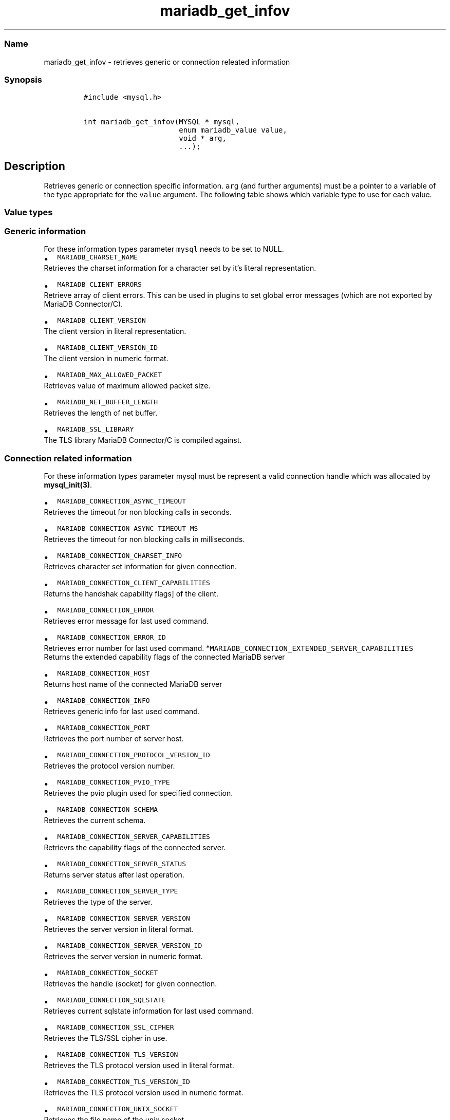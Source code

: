 .\"t
.\" Automatically generated by Pandoc 2.5
.\"
.TH "mariadb_get_infov" "3" "" "Version 3.3.1" "MariaDB Connector/C"
.hy
.SS Name
.PP
mariadb_get_infov \- retrieves generic or connection releated
information
.SS Synopsis
.IP
.nf
\f[C]
#include <mysql.h>

int mariadb_get_infov(MYSQL * mysql,
                      enum mariadb_value value,
                      void * arg,
                      ...);
\f[R]
.fi
.SH Description
.PP
Retrieves generic or connection specific information.
\f[C]arg\f[R] (and further arguments) must be a pointer to a variable of
the type appropriate for the \f[C]value\f[R] argument.
The following table shows which variable type to use for each value.
.PP
.TS
tab(@);
lw(35.0n) lw(35.0n).
T{
Variable Type
T}@T{
Values
T}
_
T{
\f[C]unsigned int\f[R]
T}@T{
\f[C]MARIADB_CLIENT_VERSION_ID\f[R],
\f[C]MARIADB_CONNECTION_ASYNC_TIMEOUT\f[R],
\f[C]MARIADB_CONNECTION_ASYNC_TIMEOUT_MS\f[R],
\f[C]MARIADB_CONNECTION_ERROR_ID\f[R],
\f[C]MARIADB_CONNECTION_PORT\f[R],
\f[C]MARIADB_CONNECTION_PROTOCOL_VERSION_ID\f[R],
\f[C]MARIADB_CONNECTION_PVIO_TYPE\f[R],
\f[C]MARIADB_CONNECTION_SERVER_STATUS\f[R],
\f[C]MARIADB_CONNECTION_SERVER_VERSION_ID\f[R],
\f[C]MARIADB_CONNECTION_TLS_VERSION_ID\f[R]
T}
T{
\f[C]unsigned long\f[R]
T}@T{
\f[C]MARIADB_CONNECTION_CLIENT_CAPABILITIES\f[R],
\f[C]MARIADB_CONNECTION_EXTENDED_SERVER_CAPABILITIES\f[R],
\f[C]MARIADB_CONNECTION_SERVER_CAPABILITIES\f[R]
T}
T{
\f[C]size_t\f[R]
T}@T{
\f[C]MARIADB_MAX_ALLOWED_PACKET\f[R],
\f[C]MARIADB_NET_BUFFER_LENGTH\f[R]
T}
T{
\f[C]const char *\f[R]
T}@T{
\f[C]MARIADB_CLIENT_VERSION\f[R], \f[C]MARIADB_TLS_VERSION\f[R],
\f[C]MARIADB_CONNECTION_ERROR\f[R], \f[C]MARIADB_CONNECTION_HOST\f[R],
\f[C]MARIADB_CONNECTION_INFO\f[R], \f[C]MARIADB_CONNECTION_SCHEMA\f[R],
\f[C]MARIADB_CONNECTION_SERVER_TYPE\f[R],
\f[C]MARIADB_CONNECTION_SERVER_VERSION\f[R],
\f[C]MARIADB_CONNECTION_SQLSTATE\f[R],
\f[C]MARIADB_CONNECTION_SSL_CIPHER\f[R],
\f[C]MARIADB_CONNECTION_TLS_VERSION\f[R],
\f[C]MARIADB_CONNECTUION_UNIX_SOCKET\f[R],
\f[C]MARIADB_CONNECTION_USER\f[R],
T}
T{
\f[C]const char **\f[R]
T}@T{
\f[C]MARIADB_CLIENT_ERRORS\f[R]
T}
T{
\f[C]const *MY_CHARSET_INFO\f[R]
T}@T{
\f[C]MARIADB_CHARSET_NAME\f[R],
\f[C]MARIADB_CONNECTION_CHARSET_INFO\f[R]
T}
T{
\f[C]my_socket\f[R]
T}@T{
\f[C]MARIADB_CONNECTION_SOCKET\f[R]
T}
.TE
.SS Value types
.SS Generic information
.PP
For these information types parameter \f[C]mysql\f[R] needs to be set to
NULL.
.IP \[bu] 2
\f[C]MARIADB_CHARSET_NAME\f[R]
.PD 0
.P
.PD
Retrieves the charset information for a character set by it\[cq]s
literal representation.
.IP \[bu] 2
\f[C]MARIADB_CLIENT_ERRORS\f[R]
.PD 0
.P
.PD
Retrieve array of client errors.
This can be used in plugins to set global error messages (which are not
exported by MariaDB Connector/C).
.IP \[bu] 2
\f[C]MARIADB_CLIENT_VERSION\f[R]
.PD 0
.P
.PD
The client version in literal representation.
.IP \[bu] 2
\f[C]MARIADB_CLIENT_VERSION_ID\f[R]
.PD 0
.P
.PD
The client version in numeric format.
.IP \[bu] 2
\f[C]MARIADB_MAX_ALLOWED_PACKET\f[R]
.PD 0
.P
.PD
Retrieves value of maximum allowed packet size.
.IP \[bu] 2
\f[C]MARIADB_NET_BUFFER_LENGTH\f[R]
.PD 0
.P
.PD
Retrieves the length of net buffer.
.IP \[bu] 2
\f[C]MARIADB_SSL_LIBRARY\f[R]
.PD 0
.P
.PD
The TLS library MariaDB Connector/C is compiled against.
.SS Connection related information
.PP
For these information types parameter mysql must be represent a valid
connection handle which was allocated by \f[B]mysql_init(3)\f[R].
.IP \[bu] 2
\f[C]MARIADB_CONNECTION_ASYNC_TIMEOUT\f[R]
.PD 0
.P
.PD
Retrieves the timeout for non blocking calls in seconds.
.IP \[bu] 2
\f[C]MARIADB_CONNECTION_ASYNC_TIMEOUT_MS\f[R]
.PD 0
.P
.PD
Retrieves the timeout for non blocking calls in milliseconds.
.IP \[bu] 2
\f[C]MARIADB_CONNECTION_CHARSET_INFO\f[R]
.PD 0
.P
.PD
Retrieves character set information for given connection.
.IP \[bu] 2
\f[C]MARIADB_CONNECTION_CLIENT_CAPABILITIES\f[R]
.PD 0
.P
.PD
Returns the handshak capability flags] of the client.
.IP \[bu] 2
\f[C]MARIADB_CONNECTION_ERROR\f[R]
.PD 0
.P
.PD
Retrieves error message for last used command.
.IP \[bu] 2
\f[C]MARIADB_CONNECTION_ERROR_ID\f[R]
.PD 0
.P
.PD
Retrieves error number for last used command.
*\f[C]MARIADB_CONNECTION_EXTENDED_SERVER_CAPABILITIES\f[R]
.PD 0
.P
.PD
Returns the extended capability flags of the connected MariaDB server
.IP \[bu] 2
\f[C]MARIADB_CONNECTION_HOST\f[R]
.PD 0
.P
.PD
Returns host name of the connected MariaDB server
.IP \[bu] 2
\f[C]MARIADB_CONNECTION_INFO\f[R]
.PD 0
.P
.PD
Retrieves generic info for last used command.
.IP \[bu] 2
\f[C]MARIADB_CONNECTION_PORT\f[R]
.PD 0
.P
.PD
Retrieves the port number of server host.
.IP \[bu] 2
\f[C]MARIADB_CONNECTION_PROTOCOL_VERSION_ID\f[R]
.PD 0
.P
.PD
Retrieves the protocol version number.
.IP \[bu] 2
\f[C]MARIADB_CONNECTION_PVIO_TYPE\f[R]
.PD 0
.P
.PD
Retrieves the pvio plugin used for specified connection.
.IP \[bu] 2
\f[C]MARIADB_CONNECTION_SCHEMA\f[R]
.PD 0
.P
.PD
Retrieves the current schema.
.IP \[bu] 2
\f[C]MARIADB_CONNECTION_SERVER_CAPABILITIES\f[R]
.PD 0
.P
.PD
Retrievrs the capability flags of the connected server.
.IP \[bu] 2
\f[C]MARIADB_CONNECTION_SERVER_STATUS\f[R]
.PD 0
.P
.PD
Returns server status after last operation.
.IP \[bu] 2
\f[C]MARIADB_CONNECTION_SERVER_TYPE\f[R]
.PD 0
.P
.PD
Retrieves the type of the server.
.IP \[bu] 2
\f[C]MARIADB_CONNECTION_SERVER_VERSION\f[R]
.PD 0
.P
.PD
Retrieves the server version in literal format.
.IP \[bu] 2
\f[C]MARIADB_CONNECTION_SERVER_VERSION_ID\f[R]
.PD 0
.P
.PD
Retrieves the server version in numeric format.
.IP \[bu] 2
\f[C]MARIADB_CONNECTION_SOCKET\f[R]
.PD 0
.P
.PD
Retrieves the handle (socket) for given connection.
.IP \[bu] 2
\f[C]MARIADB_CONNECTION_SQLSTATE\f[R]
.PD 0
.P
.PD
Retrieves current sqlstate information for last used command.
.IP \[bu] 2
\f[C]MARIADB_CONNECTION_SSL_CIPHER\f[R]
.PD 0
.P
.PD
Retrieves the TLS/SSL cipher in use.
.IP \[bu] 2
\f[C]MARIADB_CONNECTION_TLS_VERSION\f[R]
.PD 0
.P
.PD
Retrieves the TLS protocol version used in literal format.
.IP \[bu] 2
\f[C]MARIADB_CONNECTION_TLS_VERSION_ID\f[R]
.PD 0
.P
.PD
Retrieves the TLS protocol version used in numeric format.
.IP \[bu] 2
\f[C]MARIADB_CONNECTION_UNIX_SOCKET\f[R]
.PD 0
.P
.PD
Retrieves the file name of the unix socket
.IP \[bu] 2
\f[C]MARIADB_CONNECTION_USER\f[R]
.PD 0
.P
.PD
Retrieves connection\[cq]s user name.
.SS Returns
.PP
Returns zero on success, non zero if an error occurred (e.g.\ if an
invalid option was specified),
.SS Source file
.IP
.nf
\f[C]

## History
This function was added in MariaDB Connector/C 3.0,

## Examples
\f[R]
.fi
.PP
/* get server port for current connection \f[I]/ unsigned int port;
mariadb_get_infov(mysql, MARIADB_CONNECTION_PORT, (void \f[R])&port);
.IP
.nf
\f[C]
\f[R]
.fi
.PP
/* get user name for current connection \f[I]/ const char \f[R]user;
mariadb_get_infov(mysql, MARIADB_CONNECTION_USER, (void \f[I])&user);
\[ga]\[ga]\[ga] ## See also \f[R] \f[B]mysql_get_optionv(3)\f[R]
